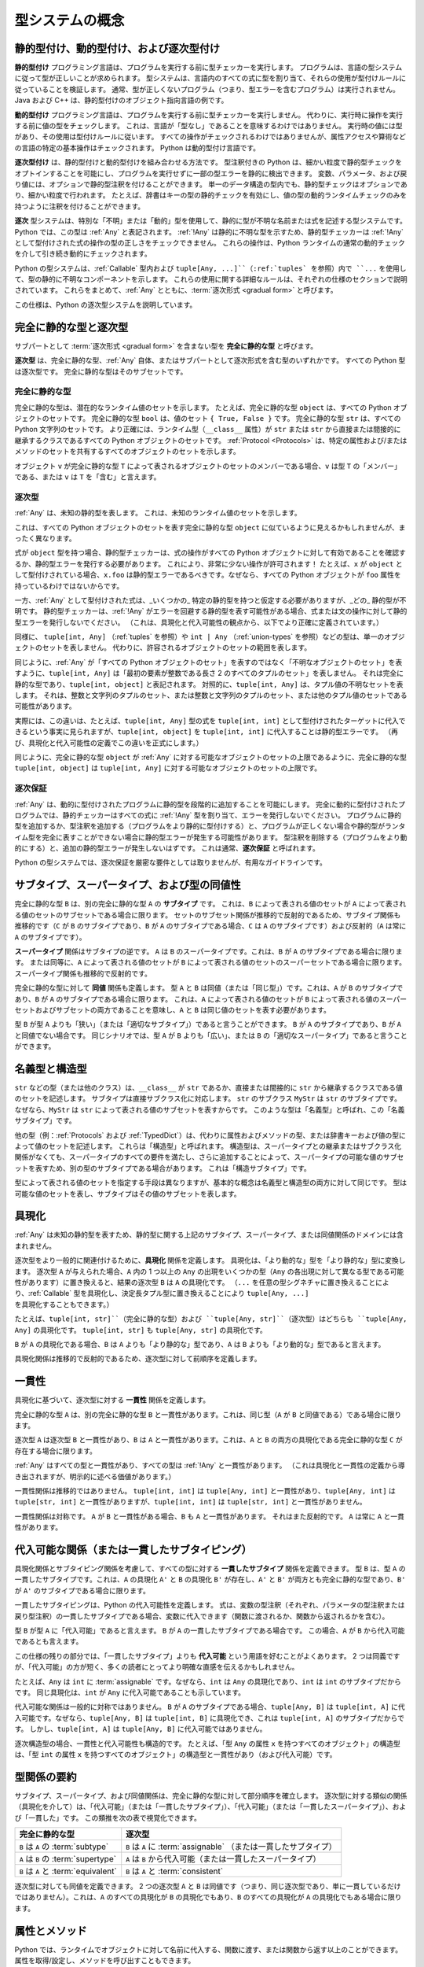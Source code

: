 .. _`type-system-concepts`:

型システムの概念
==========================================================================================

静的型付け、動的型付け、および逐次型付け
------------------------------------------------------------------------------------------

**静的型付け** プログラミング言語は、プログラムを実行する前に型チェッカーを実行します。 プログラムは、言語の型システムに従って型が正しいことが求められます。 型システムは、言語内のすべての式に型を割り当て、それらの使用が型付けルールに従っていることを検証します。 通常、型が正しくないプログラム（つまり、型エラーを含むプログラム）は実行されません。 Java および C++ は、静的型付けのオブジェクト指向言語の例です。

**動的型付け** プログラミング言語は、プログラムを実行する前に型チェッカーを実行しません。 代わりに、実行時に操作を実行する前に値の型をチェックします。 これは、言語が「型なし」であることを意味するわけではありません。 実行時の値には型があり、その使用は型付けルールに従います。 すべての操作がチェックされるわけではありませんが、属性アクセスや算術などの言語の特定の基本操作はチェックされます。 Python は動的型付け言語です。

**逐次型付け** は、静的型付けと動的型付けを組み合わせる方法です。 型注釈付きの Python は、細かい粒度で静的型チェックをオプトインすることを可能にし、プログラムを実行せずに一部の型エラーを静的に検出できます。 変数、パラメータ、および戻り値には、オプションで静的型注釈を付けることができます。 単一のデータ構造の型内でも、静的型チェックはオプションであり、細かい粒度で行われます。 たとえば、辞書はキーの型の静的チェックを有効にし、値の型の動的ランタイムチェックのみを持つように注釈を付けることができます。

**逐次** 型システムは、特別な「不明」または「動的」型を使用して、静的に型が不明な名前または式を記述する型システムです。 Python では、この型は :ref:`Any` と表記されます。 :ref:`!Any` は静的に不明な型を示すため、静的型チェッカーは :ref:`!Any` として型付けされた式の操作の型の正しさをチェックできません。 これらの操作は、Python ランタイムの通常の動的チェックを介して引き続き動的にチェックされます。

Python の型システムは、:ref:`Callable` 型内および ``tuple[Any, ...]``（:ref:`tuples` を参照）内で ``...`` を使用して、型の静的に不明なコンポーネントを示します。 これらの使用に関する詳細なルールは、それぞれの仕様のセクションで説明されています。 これらをまとめて、:ref:`Any` とともに、:term:`逐次形式 <gradual form>` と呼びます。

この仕様は、Python の逐次型システムを説明しています。

完全に静的な型と逐次型
------------------------------------------------------------------------------------------

サブパートとして :term:`逐次形式 <gradual form>` を含まない型を **完全に静的な型** と呼びます。

**逐次型** は、完全に静的な型、:ref:`Any` 自体、またはサブパートとして逐次形式を含む型のいずれかです。 すべての Python 型は逐次型です。 完全に静的な型はそのサブセットです。

完全に静的な型
~~~~~~~~~~~~~~~~~~

完全に静的な型は、潜在的なランタイム値のセットを示します。 たとえば、完全に静的な型 ``object`` は、すべての Python オブジェクトのセットです。 完全に静的な型 ``bool`` は、値のセット ``{ True, False }`` です。 完全に静的な型 ``str`` は、すべての Python 文字列のセットです。 より正確には、ランタイム型（``__class__`` 属性）が ``str`` または ``str`` から直接または間接的に継承するクラスであるすべての Python オブジェクトのセットです。 :ref:`Protocol <Protocols>` は、特定の属性および/またはメソッドのセットを共有するすべてのオブジェクトのセットを示します。

オブジェクト ``v`` が完全に静的な型 ``T`` によって表されるオブジェクトのセットのメンバーである場合、``v`` は型 ``T`` の「メンバー」である、または ``v`` は ``T`` を「含む」と言えます。

逐次型
~~~~~~~~~~~~~

:ref:`Any` は、未知の静的型を表します。 これは、未知のランタイム値のセットを示します。

これは、すべての Python オブジェクトのセットを表す完全に静的な型 ``object`` に似ているように見えるかもしれませんが、まったく異なります。

式が ``object`` 型を持つ場合、静的型チェッカーは、式の操作がすべての Python オブジェクトに対して有効であることを確認するか、静的型エラーを発行する必要があります。 これにより、非常に少ない操作が許可されます！ たとえば、``x`` が ``object`` として型付けされている場合、``x.foo`` は静的型エラーであるべきです。なぜなら、すべての Python オブジェクトが ``foo`` 属性を持っているわけではないからです。

一方、:ref:`Any` として型付けされた式は、_いくつかの_ 特定の静的型を持つと仮定する必要がありますが、_どの_ 静的型が不明です。 静的型チェッカーは、:ref:`!Any` がエラーを回避する静的型を表す可能性がある場合、式または文の操作に対して静的型エラーを発行しないでください。 （これは、具現化と代入可能性の観点から、以下でより正確に定義されています。）

同様に、 ``tuple[int, Any]`` （:ref:`tuples` を参照）や ``int | Any`` （:ref:`union-types` を参照）などの型は、単一のオブジェクトのセットを表しません。 代わりに、許容されるオブジェクトのセットの範囲を表します。

同じように、:ref:`Any` が「すべての Python オブジェクトのセット」を表すのではなく「不明なオブジェクトのセット」を表すように、``tuple[int, Any]`` は「最初の要素が整数である長さ 2 のすべてのタプルのセット」を表しません。 それは完全に静的な型であり、``tuple[int, object]`` と表記されます。 対照的に、``tuple[int, Any]`` は、タプル値の不明なセットを表します。 それは、整数と文字列のタプルのセット、または整数と文字列のタプルのセット、または他のタプル値のセットである可能性があります。

実際には、この違いは、たとえば、``tuple[int, Any]`` 型の式を ``tuple[int, int]`` として型付けされたターゲットに代入できるという事実に見られますが、``tuple[int, object]`` を ``tuple[int, int]`` に代入することは静的型エラーです。 （再び、具現化と代入可能性の定義でこの違いを正式にします。）

同じように、完全に静的な型 ``object`` が :ref:`Any` に対する可能なオブジェクトのセットの上限であるように、完全に静的な型 ``tuple[int, object]`` は ``tuple[int, Any]`` に対する可能なオブジェクトのセットの上限です。

逐次保証
~~~~~~~~~~~~~~~~~~

:ref:`Any` は、動的に型付けされたプログラムに静的型を段階的に追加することを可能にします。 完全に動的に型付けされたプログラムでは、静的チェッカーはすべての式に :ref:`!Any` 型を割り当て、エラーを発行しないでください。 プログラムに静的型を追加するか、型注釈を追加する（プログラムをより静的に型付けする）と、プログラムが正しくない場合や静的型がランタイム型を完全に表すことができない場合に静的型エラーが発生する可能性があります。 型注釈を削除する（プログラムをより動的にする）と、追加の静的型エラーが発生しないはずです。 これは通常、**逐次保証** と呼ばれます。

Python の型システムでは、逐次保証を厳密な要件としては取りませんが、有用なガイドラインです。

サブタイプ、スーパータイプ、および型の同値性
------------------------------------------------------------------------------------------

完全に静的な型 ``B`` は、別の完全に静的な型 ``A`` の **サブタイプ** です。 これは、``B`` によって表される値のセットが ``A`` によって表される値のセットのサブセットである場合に限ります。 セットのサブセット関係が推移的で反射的であるため、サブタイプ関係も推移的です（``C`` が ``B`` のサブタイプであり、``B`` が ``A`` のサブタイプである場合、``C`` は ``A`` のサブタイプです）および反射的（``A`` は常に ``A`` のサブタイプです）。

**スーパータイプ** 関係はサブタイプの逆です。 ``A`` は ``B`` のスーパータイプです。これは、``B`` が ``A`` のサブタイプである場合に限ります。 または同等に、``A`` によって表される値のセットが ``B`` によって表される値のセットのスーパーセットである場合に限ります。 スーパータイプ関係も推移的で反射的です。

完全に静的な型に対して **同値** 関係も定義します。 型 ``A`` と ``B`` は同値（または「同じ型」）です。これは、``A`` が ``B`` のサブタイプであり、``B`` が ``A`` のサブタイプである場合に限ります。 これは、``A`` によって表される値のセットが ``B`` によって表される値のスーパーセットおよびサブセットの両方であることを意味し、``A`` と ``B`` は同じ値のセットを表す必要があります。

型 ``B`` が型 ``A`` よりも「狭い」（または「適切なサブタイプ」）であると言うことができます。 ``B`` が ``A`` のサブタイプであり、``B`` が ``A`` と同値でない場合です。 同じシナリオでは、型 ``A`` が ``B`` よりも「広い」、または ``B`` の「適切なスーパータイプ」であると言うことができます。

名義型と構造型
------------------------------------------------------------------------------------------

``str`` などの型（または他のクラス）は、``__class__`` が ``str`` であるか、直接または間接的に ``str`` から継承するクラスである値のセットを記述します。 サブタイプは直接サブクラス化に対応します。 ``str`` のサブクラス ``MyStr`` は ``str`` のサブタイプです。なぜなら、``MyStr`` は ``str`` によって表される値のサブセットを表すからです。 このような型は「名義型」と呼ばれ、この「名義サブタイプ」です。

他の型（例：:ref:`Protocols` および :ref:`TypedDict`）は、代わりに属性およびメソッドの型、または辞書キーおよび値の型によって値のセットを記述します。 これらは「構造型」と呼ばれます。 構造型は、スーパータイプとの継承またはサブクラス化関係がなくても、スーパータイプのすべての要件を満たし、さらに追加することによって、スーパータイプの可能な値のサブセットを表すため、別の型のサブタイプである場合があります。 これは「構造サブタイプ」です。

型によって表される値のセットを指定する手段は異なりますが、基本的な概念は名義型と構造型の両方に対して同じです。 型は可能な値のセットを表し、サブタイプはその値のサブセットを表します。

具現化
------------------------------------------------------------------------------------------

:ref:`Any` は未知の静的型を表すため、静的型に関する上記のサブタイプ、スーパータイプ、または同値関係のドメインには含まれません。

逐次型をより一般的に関連付けるために、**具現化** 関係を定義します。 具現化は、「より動的な」型を「より静的な」型に変換します。 逐次型 ``A`` が与えられた場合、``A`` 内の 1 つ以上の ``Any`` の出現をいくつかの型（``Any`` の各出現に対して異なる型である可能性があります）に置き換えると、結果の逐次型 ``B`` は ``A`` の具現化です。 （``...`` を任意の型シグネチャに置き換えることにより、:ref:`Callable` 型を具現化し、決定長タプル型に置き換えることにより ``tuple[Any, ...]`` を具現化することもできます。）

たとえば、``tuple[int, str]``（完全に静的な型）および ``tuple[Any, str]``（逐次型）はどちらも ``tuple[Any, Any]`` の具現化です。 ``tuple[int, str]`` も ``tuple[Any, str]`` の具現化です。

``B`` が ``A`` の具現化である場合、``B`` は ``A`` よりも「より静的な」型であり、``A`` は ``B`` よりも「より動的な」型であると言えます。

具現化関係は推移的で反射的であるため、逐次型に対して前順序を定義します。

.. _`consistent`:

一貫性
------------------------------------------------------------------------------------------

具現化に基づいて、逐次型に対する **一貫性** 関係を定義します。

完全に静的な型 ``A`` は、別の完全に静的な型 ``B`` と一貫性があります。これは、同じ型（``A`` が ``B`` と同値である）である場合に限ります。

逐次型 ``A`` は逐次型 ``B`` と一貫性があり、``B`` は ``A`` と一貫性があります。これは、``A`` と ``B`` の両方の具現化である完全に静的な型 ``C`` が存在する場合に限ります。

:ref:`Any` はすべての型と一貫性があり、すべての型は :ref:`!Any` と一貫性があります。 （これは具現化と一貫性の定義から導き出されますが、明示的に述べる価値があります。）

一貫性関係は推移的ではありません。 ``tuple[int, int]`` は ``tuple[Any, int]`` と一貫性があり、``tuple[Any, int]`` は ``tuple[str, int]`` と一貫性がありますが、``tuple[int, int]`` は ``tuple[str, int]`` と一貫性がありません。

一貫性関係は対称です。 ``A`` が ``B`` と一貫性がある場合、``B`` も ``A`` と一貫性があります。 それはまた反射的です。 ``A`` は常に ``A`` と一貫性があります。

.. _`assignable`:

代入可能な関係（または一貫したサブタイピング）
------------------------------------------------------------------------------------------

具現化関係とサブタイピング関係を考慮して、すべての型に対する **一貫したサブタイプ** 関係を定義できます。 型 ``B`` は、型 ``A`` の一貫したサブタイプです。これは、``A`` の具現化 ``A'`` と ``B`` の具現化 ``B'`` が存在し、``A'`` と ``B'`` が両方とも完全に静的な型であり、``B'`` が ``A'`` のサブタイプである場合に限ります。

一貫したサブタイピングは、Python の代入可能性を定義します。 式は、変数の型注釈（それぞれ、パラメータの型注釈または戻り型注釈）の一貫したサブタイプである場合、変数に代入できます（関数に渡されるか、関数から返されるかを含む）。

型 ``B`` が型 ``A`` に「代入可能」であると言えます。 ``B`` が ``A`` の一貫したサブタイプである場合です。 この場合、``A`` が ``B`` から代入可能であるとも言えます。

この仕様の残りの部分では、「一貫したサブタイプ」よりも **代入可能** という用語を好むことがよくあります。 2 つは同義ですが、「代入可能」の方が短く、多くの読者にとってより明確な直感を伝えるかもしれません。

たとえば、``Any`` は ``int`` に :term:`assignable` です。なぜなら、``int`` は ``Any`` の具現化であり、``int`` は ``int`` のサブタイプだからです。 同じ具現化は、``int`` が ``Any`` に代入可能であることも示しています。

代入可能な関係は一般的に対称ではありません。 ``B`` が ``A`` のサブタイプである場合、``tuple[Any, B]`` は ``tuple[int, A]`` に代入可能です。なぜなら、``tuple[Any, B]`` は ``tuple[int, B]`` に具現化でき、これは ``tuple[int, A]`` のサブタイプだからです。 しかし、``tuple[int, A]`` は ``tuple[Any, B]`` に代入可能ではありません。

逐次構造型の場合、一貫性と代入可能性も構造的です。 たとえば、「型 ``Any`` の属性 ``x`` を持つすべてのオブジェクト」の構造型は、「型 ``int`` の属性 ``x`` を持つすべてのオブジェクト」の構造型と一貫性があり（および代入可能）です。

型関係の要約
------------------------------------------------------------------------------------------

サブタイプ、スーパータイプ、および同値関係は、完全に静的な型に対して部分順序を確立します。 逐次型に対する類似の関係（具現化を介して）は、「代入可能」（または「一貫したサブタイプ」）、「代入可能」（または「一貫したスーパータイプ」）、および「一貫した」です。 この類推を次の表で視覚化できます。

.. list-table::
   :header-rows: 1

   * - 完全に静的な型
     - 逐次型
   * - ``B`` は ``A`` の :term:`subtype`
     - ``B`` は ``A`` に :term:`assignable` （または一貫したサブタイプ）
   * - ``A`` は ``B`` の :term:`supertype`
     - ``A`` は ``B`` から代入可能（または一貫したスーパータイプ）
   * - ``B`` は ``A`` と :term:`equivalent`
     - ``B`` は ``A`` と :term:`consistent`

逐次型に対しても同値を定義できます。 2 つの逐次型 ``A`` と ``B`` は同値です（つまり、同じ逐次型であり、単に一貫しているだけではありません）。これは、``A`` のすべての具現化が ``B`` の具現化でもあり、``B`` のすべての具現化が ``A`` の具現化でもある場合に限ります。

属性とメソッド
------------------------------------------------------------------------------------------

Python では、ランタイムでオブジェクトに対して名前に代入する、関数に渡す、または関数から返す以上のことができます。 属性を取得/設定し、メソッドを呼び出すこともできます。

Python データモデルでは、値に対して実行できる操作はすべてメソッド呼び出しにデシュガーされます。 たとえば、``a + b`` は（いくつかの詳細を省略して大まかに言えば）``type(a).__add__(a, b)`` または ``type(b).__radd__(b, a)`` の構文糖衣です。

静的型チェッカーの場合、``a.foo`` において ``a`` の型が表すオブジェクトのすべてが ``foo`` 属性を持っていない限り、``a.foo`` は型エラーです。 （``__getattr__`` の実装をすべての属性名のゲッターと見なし、同様に ``__setattr__`` および ``__delattr__`` も見なします。 `複雑さ <https://docs.python.org/3/reference/datamodel.html#customizing-attribute-access>`_ があります。属性アクセスの完全な仕様は独自の章に属します。）

完全に静的な型 ``A`` によって表されるすべてのオブジェクトが ``foo`` 属性を持っている場合、型 ``A`` が ``foo`` 属性を持っていると言えます。

``A`` の型が逐次型である場合、単一のオブジェクトのセットを表さない場合があります。 この場合、``a.foo`` は、``A`` の具現化が ``foo`` 属性を持たない限り、型エラーです。

同様に、``a`` の型が ``foo`` 属性を持つ型に代入可能でない限り、``a.foo`` は型エラーです。

.. _`union-types`:

共用体型
------------------------------------------------------------------------------------------

単一の引数に対して予想される型の小さな制限されたセットを受け入れることは一般的であるため、型システムは ``|`` 演算子を使用して共用体型をサポートします。 例::

  def handle_employees(e: Employee | Sequence[Employee]) -> None:
      if isinstance(e, Employee):
          e = [e]
      ...

完全に静的な共用体型 ``T1 | T2`` は、``T1`` および ``T2`` が完全に静的な型である場合、``T1`` および ``T2`` によってそれぞれ表される値のセットの和集合によって形成される値のセットを表します。 したがって、スーパータイプ関係の定義により、共用体 ``T1 | T2`` は ``T1`` および ``T2`` の両方のスーパータイプであり、``T1`` および ``T2`` は両方とも ``T1 | T2`` のサブタイプです。

逐次共用体型 ``S1 | S2`` は、``S1`` および ``S2`` が逐次型である場合、``S1`` および ``S2`` の具現化によってそれぞれ表される可能な値のセットの和集合によって形成される可能なすべての値のセットを表します。

``S1`` の具現化を ``T1`` に、``S2`` の具現化を ``T2`` にする場合、``S1 | S2`` も ``T1 | T2`` に具現化できます。 したがって、逐次型 ``S1`` および ``S2`` は両方とも逐次共用体型 ``S1 | S2`` に代入可能です。

``B`` が ``A`` のサブタイプである場合、``B | A`` は ``A`` と同値です。

このルールはサブタイプにのみ適用され、代入可能には適用されません。 共用体 ``T | Any`` はより単純な形式に簡略化できません。 これは、下限 ``T`` を持つ未知の静的型を表します。 つまり、これは ``object`` と同じくらい大きい、または ``T`` と同じくらい小さいが、それより小さくないオブジェクトの未知のセットを表します。

同等の逐次型は、共用体から簡略化できます。 例：``list[Any] | list[Any]`` は ``list[Any]`` と同値です。 同様に、共用体 ``Any | Any`` は ``Any`` に簡略化できます。 2 つの未知のオブジェクトのセットの和集合は未知のオブジェクトのセットです。

None との共用体
~~~~~~~~~~~~~~~

共用体型の一般的なケースの 1 つは、``None`` との *オプション* 型です。 例::

  def handle_employee(e: Employee | None) -> None: ...

型 ``Employee`` または ``None`` の型のいずれかが ``Employee | None`` の共用体に代入可能です。

この仕様の過去のバージョンでは、デフォルト値が ``None`` である場合にオプション型を仮定することを型チェッカーに許可していました。 例：::

  def handle_employee(e: Employee = None): ...

これは次のように扱われます。::

  def handle_employee(e: Employee | None = None) -> None: ...

これはもはや推奨される動作ではありません。 型チェッカーは、オプション型を明示的にすることに向かって進むべきです。

共用体内のシングルトン型のサポート
~~~~~~~~~~~~~~~~~~~~~~~~~~~~~~~~~~~~~

シングルトンインスタンスは、特に ``None`` が変数の有効な値である場合に、特定の条件を示すために頻繁に使用されます。 例::

  _empty = object()

  def func(x=_empty):
      if x is _empty:  # デフォルト引数値
          return 0
      elif x is None:  # 引数が提供されていて、それが None である場合
          return 1
      else:
          return x * 2

このような状況で正確な型付けを許可するために、ユーザーは標準ライブラリによって提供される ``enum.Enum`` クラスと組み合わせて共用体型を使用する必要があります。 これにより、型エラーを静的に検出できます。::

  from enum import Enum

  class Empty(Enum):
      token = 0
  _empty = Empty.token

  def func(x: int | None | Empty = _empty) -> int:

      boom = x * 42  # これは型チェックに失敗します

      if x is _empty:
          return 0
      elif x is None:
          return 1
      else:  # この時点で型チェッカーは x が int 型であることを知っています
          return x * 2

``Enum`` のサブクラスはさらにサブクラス化できないため、上記の例のすべてのブランチで変数 ``x`` の型を静的に推論できます。 より多くのシングルトンオブジェクトが必要な場合も同様のアプローチが適用されます。 1 つ以上の値を持つ列挙を使用できます。::

  class Reason(Enum):
      timeout = 1
      error = 2

  def process(response: str | Reason = '') -> str:
      if response is Reason.timeout:
          return 'TIMEOUT'
      elif response is Reason.error:
          return 'ERROR'
      else:
          # response は str のみであり、他の可能な値はすべて使い果たされました
          return 'PROCESSED: ' + response

参考文献
------------------------------------------------------------------------------------------

ここで紹介する概念は、逐次型付けの研究文献に由来しています。 例を参照してください。:

* `Giuseppe Castagna, Victor Lanvin, Tommaso Petrucciani, and Jeremy G. Siek. 2019. Gradual Typing: A New Perspective. <https://doi.org/10.1145/3290329>`_ Proc. ACM Program. Lang. 3, POPL, Article 16 (January 2019), 112 pages
* `Victor Lanvin. A semantic foundation for gradual set-theoretic types. <https://theses.hal.science/tel-03853222/file/va_Lanvin_Victor.pdf>`_ Computer science. Université Paris Cité, 2021. English. NNT : 2021UNIP7159. tel-03853222
